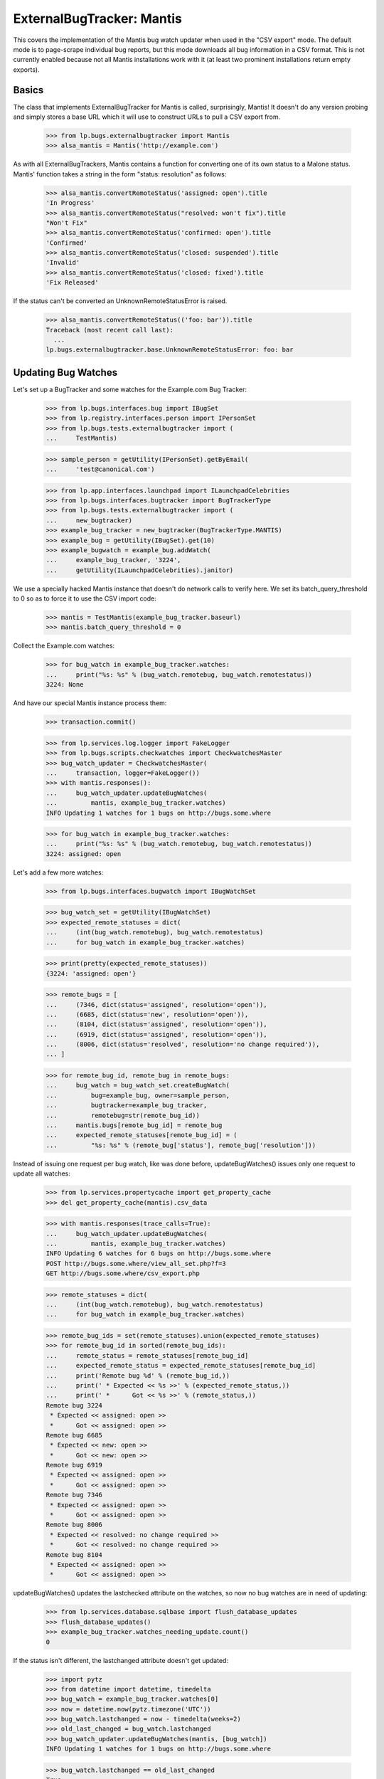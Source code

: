 ExternalBugTracker: Mantis
==========================

This covers the implementation of the Mantis bug watch updater when
used in the "CSV export" mode. The default mode is to page-scrape
individual bug reports, but this mode downloads all bug information in
a CSV format. This is not currently enabled because not all Mantis
installations work with it (at least two prominent installations
return empty exports).


Basics
------

The class that implements ExternalBugTracker for Mantis is called,
surprisingly, Mantis! It doesn't do any version probing and simply
stores a base URL which it will use to construct URLs to pull a CSV
export from.

    >>> from lp.bugs.externalbugtracker import Mantis
    >>> alsa_mantis = Mantis('http://example.com')

As with all ExternalBugTrackers, Mantis contains a function for converting one
of its own status to a Malone status. Mantis' function takes a string
in the form "status: resolution" as follows:

    >>> alsa_mantis.convertRemoteStatus('assigned: open').title
    'In Progress'
    >>> alsa_mantis.convertRemoteStatus("resolved: won't fix").title
    "Won't Fix"
    >>> alsa_mantis.convertRemoteStatus('confirmed: open').title
    'Confirmed'
    >>> alsa_mantis.convertRemoteStatus('closed: suspended').title
    'Invalid'
    >>> alsa_mantis.convertRemoteStatus('closed: fixed').title
    'Fix Released'

If the status can't be converted an UnknownRemoteStatusError is raised.

    >>> alsa_mantis.convertRemoteStatus(('foo: bar')).title
    Traceback (most recent call last):
      ...
    lp.bugs.externalbugtracker.base.UnknownRemoteStatusError: foo: bar


Updating Bug Watches
--------------------

Let's set up a BugTracker and some watches for the Example.com Bug
Tracker:

    >>> from lp.bugs.interfaces.bug import IBugSet
    >>> from lp.registry.interfaces.person import IPersonSet
    >>> from lp.bugs.tests.externalbugtracker import (
    ...     TestMantis)

    >>> sample_person = getUtility(IPersonSet).getByEmail(
    ...     'test@canonical.com')

    >>> from lp.app.interfaces.launchpad import ILaunchpadCelebrities
    >>> from lp.bugs.interfaces.bugtracker import BugTrackerType
    >>> from lp.bugs.tests.externalbugtracker import (
    ...     new_bugtracker)
    >>> example_bug_tracker = new_bugtracker(BugTrackerType.MANTIS)
    >>> example_bug = getUtility(IBugSet).get(10)
    >>> example_bugwatch = example_bug.addWatch(
    ...     example_bug_tracker, '3224',
    ...     getUtility(ILaunchpadCelebrities).janitor)

We use a specially hacked Mantis instance that doesn't do network
calls to verify here. We set its batch_query_threshold to 0 so as to
force it to use the CSV import code:

    >>> mantis = TestMantis(example_bug_tracker.baseurl)
    >>> mantis.batch_query_threshold = 0

Collect the Example.com watches:

    >>> for bug_watch in example_bug_tracker.watches:
    ...     print("%s: %s" % (bug_watch.remotebug, bug_watch.remotestatus))
    3224: None

And have our special Mantis instance process them:

    >>> transaction.commit()

    >>> from lp.services.log.logger import FakeLogger
    >>> from lp.bugs.scripts.checkwatches import CheckwatchesMaster
    >>> bug_watch_updater = CheckwatchesMaster(
    ...     transaction, logger=FakeLogger())
    >>> with mantis.responses():
    ...     bug_watch_updater.updateBugWatches(
    ...         mantis, example_bug_tracker.watches)
    INFO Updating 1 watches for 1 bugs on http://bugs.some.where

    >>> for bug_watch in example_bug_tracker.watches:
    ...     print("%s: %s" % (bug_watch.remotebug, bug_watch.remotestatus))
    3224: assigned: open

Let's add a few more watches:

    >>> from lp.bugs.interfaces.bugwatch import IBugWatchSet

    >>> bug_watch_set = getUtility(IBugWatchSet)
    >>> expected_remote_statuses = dict(
    ...     (int(bug_watch.remotebug), bug_watch.remotestatus)
    ...     for bug_watch in example_bug_tracker.watches)

    >>> print(pretty(expected_remote_statuses))
    {3224: 'assigned: open'}

    >>> remote_bugs = [
    ...     (7346, dict(status='assigned', resolution='open')),
    ...     (6685, dict(status='new', resolution='open')),
    ...     (8104, dict(status='assigned', resolution='open')),
    ...     (6919, dict(status='assigned', resolution='open')),
    ...     (8006, dict(status='resolved', resolution='no change required')),
    ... ]

    >>> for remote_bug_id, remote_bug in remote_bugs:
    ...     bug_watch = bug_watch_set.createBugWatch(
    ...         bug=example_bug, owner=sample_person,
    ...         bugtracker=example_bug_tracker,
    ...         remotebug=str(remote_bug_id))
    ...     mantis.bugs[remote_bug_id] = remote_bug
    ...     expected_remote_statuses[remote_bug_id] = (
    ...         "%s: %s" % (remote_bug['status'], remote_bug['resolution']))

Instead of issuing one request per bug watch, like was done before,
updateBugWatches() issues only one request to update all watches:

    >>> from lp.services.propertycache import get_property_cache
    >>> del get_property_cache(mantis).csv_data

    >>> with mantis.responses(trace_calls=True):
    ...     bug_watch_updater.updateBugWatches(
    ...         mantis, example_bug_tracker.watches)
    INFO Updating 6 watches for 6 bugs on http://bugs.some.where
    POST http://bugs.some.where/view_all_set.php?f=3
    GET http://bugs.some.where/csv_export.php

    >>> remote_statuses = dict(
    ...     (int(bug_watch.remotebug), bug_watch.remotestatus)
    ...     for bug_watch in example_bug_tracker.watches)

    >>> remote_bug_ids = set(remote_statuses).union(expected_remote_statuses)
    >>> for remote_bug_id in sorted(remote_bug_ids):
    ...     remote_status = remote_statuses[remote_bug_id]
    ...     expected_remote_status = expected_remote_statuses[remote_bug_id]
    ...     print('Remote bug %d' % (remote_bug_id,))
    ...     print(' * Expected << %s >>' % (expected_remote_status,))
    ...     print(' *      Got << %s >>' % (remote_status,))
    Remote bug 3224
     * Expected << assigned: open >>
     *      Got << assigned: open >>
    Remote bug 6685
     * Expected << new: open >>
     *      Got << new: open >>
    Remote bug 6919
     * Expected << assigned: open >>
     *      Got << assigned: open >>
    Remote bug 7346
     * Expected << assigned: open >>
     *      Got << assigned: open >>
    Remote bug 8006
     * Expected << resolved: no change required >>
     *      Got << resolved: no change required >>
    Remote bug 8104
     * Expected << assigned: open >>
     *      Got << assigned: open >>

updateBugWatches() updates the lastchecked attribute on the watches, so
now no bug watches are in need of updating:

    >>> from lp.services.database.sqlbase import flush_database_updates
    >>> flush_database_updates()
    >>> example_bug_tracker.watches_needing_update.count()
    0

If the status isn't different, the lastchanged attribute doesn't get
updated:

    >>> import pytz
    >>> from datetime import datetime, timedelta
    >>> bug_watch = example_bug_tracker.watches[0]
    >>> now = datetime.now(pytz.timezone('UTC'))
    >>> bug_watch.lastchanged = now - timedelta(weeks=2)
    >>> old_last_changed = bug_watch.lastchanged
    >>> bug_watch_updater.updateBugWatches(mantis, [bug_watch])
    INFO Updating 1 watches for 1 bugs on http://bugs.some.where

    >>> bug_watch.lastchanged == old_last_changed
    True
